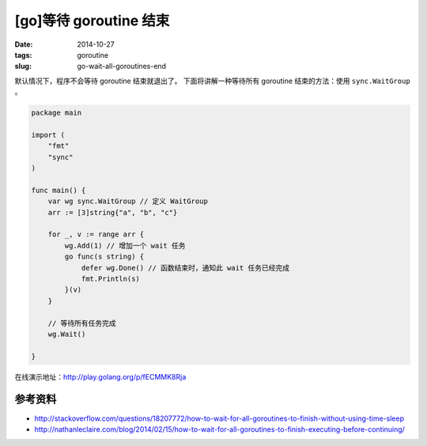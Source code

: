 [go]等待 goroutine 结束
=============================

:date: 2014-10-27
:tags: goroutine
:slug: go-wait-all-goroutines-end

默认情况下，程序不会等待 goroutine 结束就退出了。
下面将讲解一种等待所有 goroutine 结束的方法：使用 ``sync.WaitGroup`` 。

.. code-block:: go

    package main

    import (
        "fmt"
        "sync"
    )

    func main() {
        var wg sync.WaitGroup // 定义 WaitGroup
        arr := [3]string{"a", "b", "c"}

        for _, v := range arr {
            wg.Add(1) // 增加一个 wait 任务
            go func(s string) {
                defer wg.Done() // 函数结束时，通知此 wait 任务已经完成
                fmt.Println(s)
            }(v)
        }

        // 等待所有任务完成
        wg.Wait()

    }

在线演示地址：http://play.golang.org/p/fECMMK8Rja


参考资料
--------

* http://stackoverflow.com/questions/18207772/how-to-wait-for-all-goroutines-to-finish-without-using-time-sleep
* http://nathanleclaire.com/blog/2014/02/15/how-to-wait-for-all-goroutines-to-finish-executing-before-continuing/